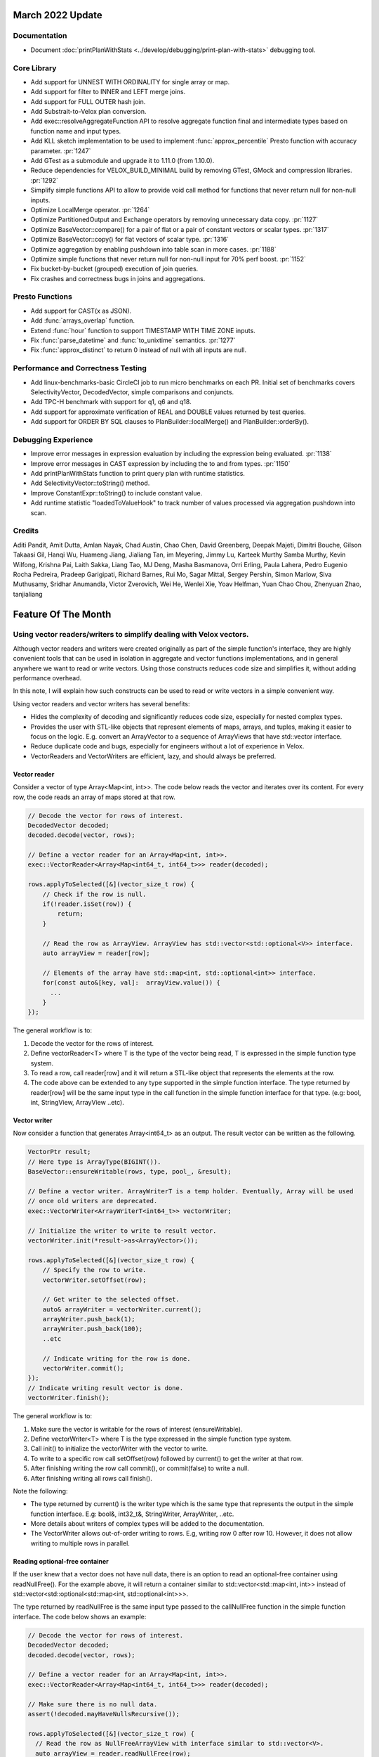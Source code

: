 ********************
March 2022 Update
********************

Documentation
-------------

* Document :doc:`printPlanWithStats <../develop/debugging/print-plan-with-stats>` debugging tool.

Core Library
------------

* Add support for UNNEST WITH ORDINALITY for single array or map.
* Add support for filter to INNER and LEFT merge joins.
* Add support for FULL OUTER hash join.
* Add Substrait-to-Velox plan conversion.
* Add exec::resolveAggregateFunction API to resolve aggregate function final and intermediate types based on function name and input types.
* Add KLL sketch implementation to be used to implement :func:`approx_percentile` Presto function with accuracy parameter. :pr:`1247`
* Add GTest as a submodule and upgrade it to 1.11.0 (from 1.10.0).
* Reduce dependencies for VELOX_BUILD_MINIMAL build by removing GTest, GMock and compression libraries. :pr:`1292`
* Simplify simple functions API to allow to provide void call method for functions that never return null for non-null inputs.
* Optimize LocalMerge operator. :pr:`1264`
* Optimize PartitionedOutput and Exchange operators by removing unnecessary data copy. :pr:`1127`
* Optimize BaseVector::compare() for a pair of flat or a pair of constant vectors or scalar types. :pr:`1317`
* Optimize BaseVector::copy() for flat vectors of scalar type. :pr:`1316`
* Optimize aggregation by enabling pushdown into table scan in more cases. :pr:`1188`
* Optimize simple functions that never return null for non-null input for 70% perf boost. :pr:`1152`
* Fix bucket-by-bucket (grouped) execution of join queries.
* Fix crashes and correctness bugs in joins and aggregations.

Presto Functions
----------------

* Add support for CAST(x as JSON).
* Add :func:`arrays_overlap` function.
* Extend :func:`hour` function to support TIMESTAMP WITH TIME ZONE inputs.
* Fix :func:`parse_datetime` and :func:`to_unixtime` semantics. :pr:`1277`
* Fix :func:`approx_distinct` to return 0 instead of null with all inputs are null.

Performance and Correctness Testing
-----------------------------------

* Add linux-benchmarks-basic CircleCI job to run micro benchmarks on each PR. Initial set of benchmarks covers SelectivityVector, DecodedVector, simple comparisons and conjuncts.
* Add TPC-H benchmark with support for q1, q6 and q18.
* Add support for approximate verification of REAL and DOUBLE values returned by test queries.
* Add support for ORDER BY SQL clauses to PlanBuilder::localMerge() and PlanBuilder::orderBy().

Debugging Experience
--------------------

* Improve error messages in expression evaluation by including the expression being evaluated. :pr:`1138`
* Improve error messages in CAST expression by including the to and from types. :pr:`1150`
* Add printPlanWithStats function to print query plan with runtime statistics.
* Add SelectivityVector::toString() method.
* Improve ConstantExpr::toString() to include constant value.
* Add runtime statistic "loadedToValueHook" to track number of values processed via aggregation pushdown into scan.

Credits
-------

Aditi Pandit, Amit Dutta, Amlan Nayak, Chad Austin, Chao Chen, David Greenberg,
Deepak Majeti, Dimitri Bouche, Gilson Takaasi Gil, Hanqi Wu, Huameng Jiang,
Jialiang Tan, im Meyering, Jimmy Lu, Karteek Murthy Samba Murthy, Kevin
Wilfong, Krishna Pai, Laith Sakka, Liang Tao, MJ Deng, Masha Basmanova, Orri
Erling, Paula Lahera, Pedro Eugenio Rocha Pedreira, Pradeep Garigipati, Richard
Barnes, Rui Mo, Sagar Mittal, Sergey Pershin, Simon Marlow, Siva Muthusamy,
Sridhar Anumandla, Victor Zverovich, Wei He, Wenlei Xie, Yoav Helfman, Yuan
Chao Chou, Zhenyuan Zhao, tanjialiang


********************
Feature Of The Month
********************


Using vector readers/writers to simplify dealing with Velox vectors.
--------------------------------------------------------------------


Although vector readers and writers were created originally as part of the simple function's interface, they are highly
convenient tools that can be used in isolation in aggregate and vector functions implementations, and in general
anywhere we want to read or write vectors. Using those constructs reduces code size and simplifies it, without adding
performance overhead.

In this note, I will explain how such constructs can be used to read or write vectors in a simple convenient way.

Using vector readers and vector writers has several benefits:

* Hides the complexity of decoding and significantly reduces code size, especially for nested complex types.
* Provides the user with STL-like objects that represent elements of maps, arrays, and tuples, making it easier to focus on the logic. E.g. convert an ArrayVector to a sequence of ArrayViews that have std::vector interface.
* Reduce duplicate code and bugs, especially for engineers without a lot of experience in Velox.
* VectorReaders and VectorWriters are efficient, lazy, and should always be preferred.

Vector reader
^^^^^^^^^^^^^
Consider a vector  of type Array<Map<int, int>>. The code below reads the vector and iterates over its content.
For every row, the code reads an array of maps stored at that row.

.. code-block:: c++

    // Decode the vector for rows of interest.
    DecodedVector decoded;
    decoded.decode(vector, rows);

    // Define a vector reader for an Array<Map<int, int>>.
    exec::VectorReader<Array<Map<int64_t, int64_t>>> reader(decoded);

    rows.applyToSelected([&](vector_size_t row) {
        // Check if the row is null.
        if(!reader.isSet(row)) {
            return;
        }

        // Read the row as ArrayView. ArrayView has std::vector<std::optional<V>> interface.
        auto arrayView = reader[row];

        // Elements of the array have std::map<int, std::optional<int>> interface.
        for(const auto&[key, val]:  arrayView.value()) {
          ...
        }
    });

The general workflow is to:

#. Decode the vector for the rows of interest.
#. Define vectorReader<T> where T is the type of the vector being read, T is expressed in the simple function type system.
#. To read a row, call reader[row] and it will return a STL-like object that represents the elements at the row.
#. The code above can be extended to any type supported in the simple function interface. The type returned by reader[row] will be the same input type in the call function in the simple function interface for that type. (e.g: bool, int, StringView, ArrayView ..etc).

Vector writer
^^^^^^^^^^^^^
Now consider a function that generates Array<int64_t> as an output. The result vector can be written as the following.

.. code-block:: c++

    VectorPtr result;
    // Here type is ArrayType(BIGINT()).
    BaseVector::ensureWritable(rows, type, pool_, &result);

    // Define a vector writer. ArrayWriterT is a temp holder. Eventually, Array will be used
    // once old writers are deprecated.
    exec::VectorWriter<ArrayWriterT<int64_t>> vectorWriter;

    // Initialize the writer to write to result vector.
    vectorWriter.init(*result->as<ArrayVector>());

    rows.applyToSelected([&](vector_size_t row) {
        // Specify the row to write.
        vectorWriter.setOffset(row);

        // Get writer to the selected offset.
        auto& arrayWriter = vectorWriter.current();
        arrayWriter.push_back(1);
        arrayWriter.push_back(100);
        ..etc

        // Indicate writing for the row is done.
        vectorWriter.commit();
    });
    // Indicate writing result vector is done.
    vectorWriter.finish();

The general workflow is to:

#. Make sure the vector is writable for the rows of interest (ensureWritable).
#. Define vectorWriter<T> where T is the type expressed in the simple function type system.
#. Call init() to initialize the vectorWriter with the vector to write.
#. To write to a specific row call setOffset(row) followed by current() to get the writer at that row.
#. After finishing writing the row call commit(), or commit(false) to write a null.
#. After finishing writing all rows call finish().

Note the following:

* The type returned by current() is the writer type which is the same type that represents the output in the simple function interface. E.g: bool&, int32_t&, StringWriter, ArrayWriter, ..etc.
* More details about writers of complex types will be added to the documentation.
* The VectorWriter allows out-of-order writing to rows. E.g, writing row 0 after row 10. However, it does not allow writing to multiple rows in parallel.

Reading optional-free container
^^^^^^^^^^^^^^^^^^^^^^^^^^^^^^^
If the user knew that a vector does not have null data, there is an option to read an optional-free container using
readNullFree(). For the example above, it will return a container similar to std::vector<std::map<int, int>> instead of
std::vector<std::optional<std::map<int, std::optional<int>>>.

The type returned by readNullFree is the same input type passed to the callNullFree function in the simple function
interface. The code below shows an example:

.. code-block:: c++

    // Decode the vector for rows of interest.
    DecodedVector decoded;
    decoded.decode(vector, rows);

    // Define a vector reader for an Array<Map<int, int>>.
    exec::VectorReader<Array<Map<int64_t, int64_t>>> reader(decoded);

    // Make sure there is no null data.
    assert(!decoded.mayHaveNullsRecursive());

    rows.applyToSelected([&](vector_size_t row) {
      // Read the row as NullFreeArrayView with interface similar to std::vector<V>.
      auto arrayView = reader.readNullFree(row);

      // Elements of the array have std::map<int, int> interface.
      for(const auto&[key, val]:  arrayView){
          ...
      }
    });